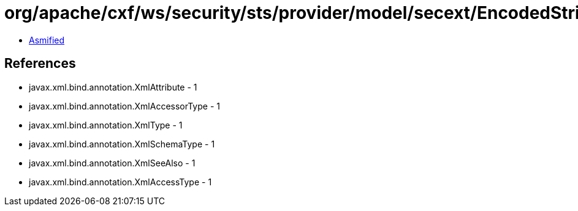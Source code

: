 = org/apache/cxf/ws/security/sts/provider/model/secext/EncodedString.class

 - link:EncodedString-asmified.java[Asmified]

== References

 - javax.xml.bind.annotation.XmlAttribute - 1
 - javax.xml.bind.annotation.XmlAccessorType - 1
 - javax.xml.bind.annotation.XmlType - 1
 - javax.xml.bind.annotation.XmlSchemaType - 1
 - javax.xml.bind.annotation.XmlSeeAlso - 1
 - javax.xml.bind.annotation.XmlAccessType - 1
